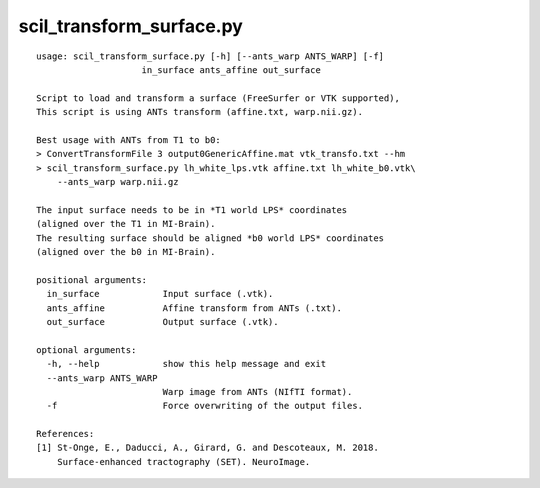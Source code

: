 scil_transform_surface.py
==============

::

	usage: scil_transform_surface.py [-h] [--ants_warp ANTS_WARP] [-f]
	                    in_surface ants_affine out_surface
	
	Script to load and transform a surface (FreeSurfer or VTK supported),
	This script is using ANTs transform (affine.txt, warp.nii.gz).
	
	Best usage with ANTs from T1 to b0:
	> ConvertTransformFile 3 output0GenericAffine.mat vtk_transfo.txt --hm
	> scil_transform_surface.py lh_white_lps.vtk affine.txt lh_white_b0.vtk\
	    --ants_warp warp.nii.gz
	
	The input surface needs to be in *T1 world LPS* coordinates
	(aligned over the T1 in MI-Brain).
	The resulting surface should be aligned *b0 world LPS* coordinates
	(aligned over the b0 in MI-Brain).
	
	positional arguments:
	  in_surface            Input surface (.vtk).
	  ants_affine           Affine transform from ANTs (.txt).
	  out_surface           Output surface (.vtk).
	
	optional arguments:
	  -h, --help            show this help message and exit
	  --ants_warp ANTS_WARP
	                        Warp image from ANTs (NIfTI format).
	  -f                    Force overwriting of the output files.
	
	References:
	[1] St-Onge, E., Daducci, A., Girard, G. and Descoteaux, M. 2018.
	    Surface-enhanced tractography (SET). NeuroImage.
